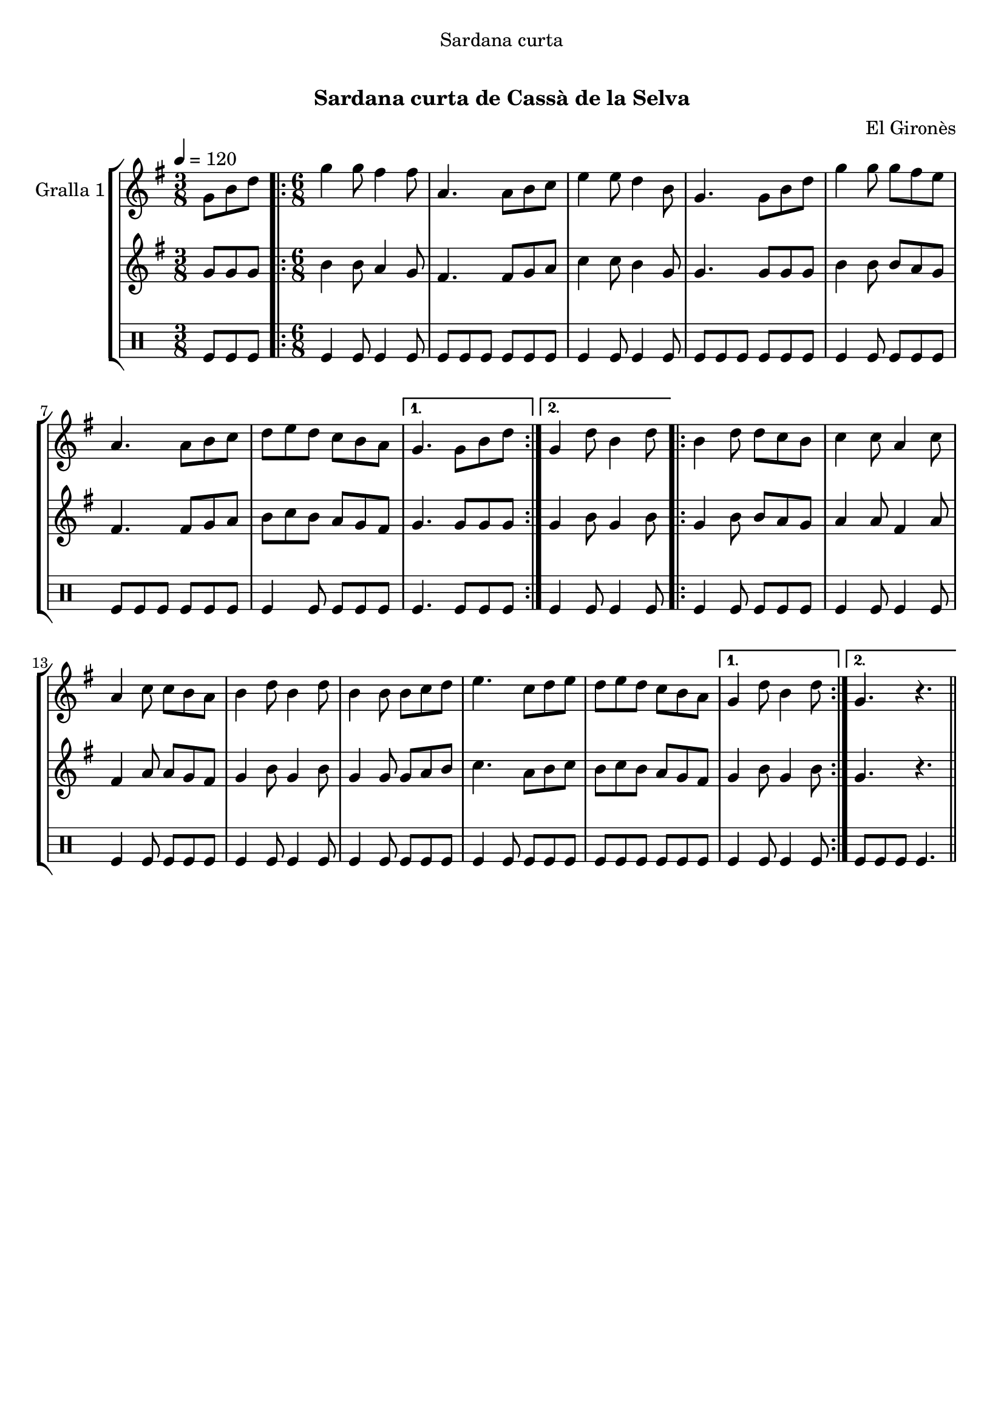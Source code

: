 \version "2.16.0"

\header {
  dedication="Sardana curta"
  title="  "
  subtitle="Sardana curta de Cassà de la Selva"
  subsubtitle=""
  poet=""
  meter=""
  piece=""
  composer="El Gironès"
  arranger=""
  opus=""
  instrument=""
  copyright="     "
  tagline="  "
}

liniaroAa =
\relative g'
{
  \tempo 4=120
  \clef treble
  \key g \major
  \time 3/8
  g8 b d  |
  \time 6/8   \repeat volta 2 { g4 g8 fis4 fis8  |
  a,4. a8 b c  |
  e4 e8 d4 b8  |
  %05
  g4. g8 b d  |
  g4 g8 g fis e  |
  a,4. a8 b c  |
  d8 e d c b a }
  \alternative { { g4. g8 b d }
  %10
  { g,4 d'8 b4 d8 } }
  \repeat volta 2 { b4 d8 d c b  |
  c4 c8 a4 c8  |
  a4 c8 c b a  |
  b4 d8 b4 d8  |
  %15
  b4 b8 b c d  |
  e4. c8 d e  |
  d8 e d c b a }
  \alternative { { g4 d'8 b4 d8 }
  { g,4. r } } \bar "||"
}

liniaroAb =
\relative g'
{
  \tempo 4=120
  \clef treble
  \key g \major
  \time 3/8
  g8 g g  |
  \time 6/8   \repeat volta 2 { b4 b8 a4 g8  |
  fis4. fis8 g a  |
  c4 c8 b4 g8  |
  %05
  g4. g8 g g  |
  b4 b8 b a g  |
  fis4. fis8 g a  |
  b8 c b a g fis }
  \alternative { { g4. g8 g g }
  %10
  { g4 b8 g4 b8 } }
  \repeat volta 2 { g4 b8 b a g  |
  a4 a8 fis4 a8  |
  fis4 a8 a g fis  |
  g4 b8 g4 b8  |
  %15
  g4 g8 g a b  |
  c4. a8 b c  |
  b8 c b a g fis }
  \alternative { { g4 b8 g4 b8 }
  { g4. r } } \bar "||"
}

liniaroAc =
\drummode
{
  \tempo 4=120
  \time 3/8
  tomfl8 tomfl tomfl  |
  \time 6/8   \repeat volta 2 { tomfl4 tomfl8 tomfl4 tomfl8  |
  tomfl8 tomfl tomfl tomfl tomfl tomfl  |
  tomfl4 tomfl8 tomfl4 tomfl8  |
  %05
  tomfl8 tomfl tomfl tomfl tomfl tomfl  |
  tomfl4 tomfl8 tomfl tomfl tomfl  |
  tomfl8 tomfl tomfl tomfl tomfl tomfl  |
  tomfl4 tomfl8 tomfl tomfl tomfl }
  \alternative { { tomfl4. tomfl8 tomfl tomfl }
  %10
  { tomfl4 tomfl8 tomfl4 tomfl8 } }
  \repeat volta 2 { tomfl4 tomfl8 tomfl tomfl tomfl  |
  tomfl4 tomfl8 tomfl4 tomfl8  |
  tomfl4 tomfl8 tomfl tomfl tomfl  |
  tomfl4 tomfl8 tomfl4 tomfl8  |
  %15
  tomfl4 tomfl8 tomfl tomfl tomfl  |
  tomfl4 tomfl8 tomfl tomfl tomfl  |
  tomfl8 tomfl tomfl tomfl tomfl tomfl }
  \alternative { { tomfl4 tomfl8 tomfl4 tomfl8 }
  { tomfl8 tomfl tomfl tomfl4. } } \bar "||"
}

\book {

\paper {
  print-page-number = false
}

\bookpart {
  \score {
    \new StaffGroup {
      \override Score.RehearsalMark #'self-alignment-X = #LEFT
      <<
        \new Staff \with {instrumentName = #"Gralla 1" } \liniaroAa
        \new Staff \with {instrumentName = #"" } \liniaroAb
        \new DrumStaff \with {instrumentName = #"" } \liniaroAc
      >>
    }
    \layout {}
  }\score { \unfoldRepeats
    \new StaffGroup {
      \override Score.RehearsalMark #'self-alignment-X = #LEFT
      <<
        \new Staff \with {instrumentName = #"Gralla 1" } \liniaroAa
        \new Staff \with {instrumentName = #"" } \liniaroAb
        \new DrumStaff \with {instrumentName = #"" } \liniaroAc
      >>
    }
    \midi {}
  }
}

\bookpart {
  \header {}
  \score {
    \new StaffGroup {
      \override Score.RehearsalMark #'self-alignment-X = #LEFT
      <<
        \new Staff \with {instrumentName = #"Gralla 1" } \liniaroAa
      >>
    }
    \layout {}
  }\score { \unfoldRepeats
    \new StaffGroup {
      \override Score.RehearsalMark #'self-alignment-X = #LEFT
      <<
        \new Staff \with {instrumentName = #"Gralla 1" } \liniaroAa
      >>
    }
    \midi {}
  }
}

\bookpart {
  \header {}
  \score {
    \new StaffGroup {
      \override Score.RehearsalMark #'self-alignment-X = #LEFT
      <<
        \new Staff \with {instrumentName = #"" } \liniaroAb
      >>
    }
    \layout {}
  }\score { \unfoldRepeats
    \new StaffGroup {
      \override Score.RehearsalMark #'self-alignment-X = #LEFT
      <<
        \new Staff \with {instrumentName = #"" } \liniaroAb
      >>
    }
    \midi {}
  }
}

\bookpart {
  \header {}
  \score {
    \new StaffGroup {
      \override Score.RehearsalMark #'self-alignment-X = #LEFT
      <<
        \new DrumStaff \with {instrumentName = #"" } \liniaroAc
      >>
    }
    \layout {}
  }\score { \unfoldRepeats
    \new StaffGroup {
      \override Score.RehearsalMark #'self-alignment-X = #LEFT
      <<
        \new DrumStaff \with {instrumentName = #"" } \liniaroAc
      >>
    }
    \midi {}
  }
}

}

\book {

\paper {
  print-page-number = false
  #(set-paper-size "a6landscape")
  #(layout-set-staff-size 14)
}

\bookpart {
  \header {}
  \score {
    \new StaffGroup {
      \override Score.RehearsalMark #'self-alignment-X = #LEFT
      <<
        \new Staff \with {instrumentName = #"Gralla 1" } \liniaroAa
      >>
    }
    \layout {}
  }
}

\bookpart {
  \header {}
  \score {
    \new StaffGroup {
      \override Score.RehearsalMark #'self-alignment-X = #LEFT
      <<
        \new Staff \with {instrumentName = #"" } \liniaroAb
      >>
    }
    \layout {}
  }
}

\bookpart {
  \header {}
  \score {
    \new StaffGroup {
      \override Score.RehearsalMark #'self-alignment-X = #LEFT
      <<
        \new DrumStaff \with {instrumentName = #"" } \liniaroAc
      >>
    }
    \layout {}
  }
}

}

